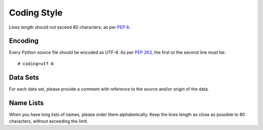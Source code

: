 Coding Style
============

Lines length should not exceed 80 characters, as per `PEP 8`_.


Encoding
--------

Every Python source file should be encoded as UTF-8.
As per `PEP 263`_, the first or the second line must be::

    # coding=utf-8


Data Sets
---------

For each data set, please provide a comment with reference to the source
and/or origin of the data.


Name Lists
----------

When you have long lists of names, please order them alphabetically. Keep the lines length as close as possible to 80 characters, without exceeding the limit.


.. _`pep 8`: http://legacy.python.org/dev/peps/pep-0008/
.. _`pep 263`: http://legacy.python.org/dev/peps/pep-0263/
